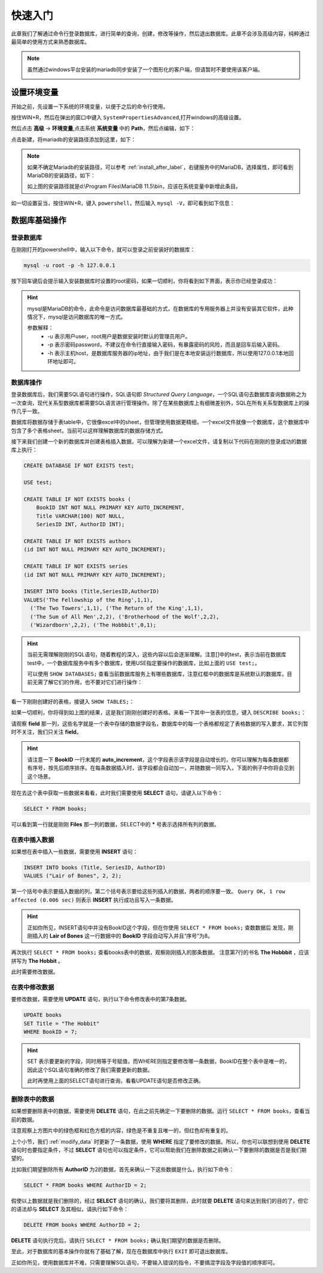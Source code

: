 快速入门
===================
此章我们了解通过命令行登录数据库，进行简单的查询，创建，修改等操作，然后退出数据库。此章不会涉及高级内容，纯粹通过最简单的使用方式来熟悉数据库。

.. note:: 
    虽然通过windows平台安装的mariadb同步安装了一个图形化的客户端，但请暂时不要使用该客户端。

    .. image:: ../img/1-3.png
        :align: center

设置环境变量
---------------
开始之前，先设置一下系统的环境变量，以便于之后的命令行使用。

按住WIN+R，然后在弹出的窗口中键入 ``SystemPropertiesAdvanced``,打开windows的高级设置。

.. image:: ../img/2-1.png
    :align: center

然后点击 **高级** -> **环境变量**,点击系统 **系统变量** 中的 **Path**，然后点编辑，如下：

.. image:: ../img/2-3.png
    :align: center

点击新建，将mariadb的安装路径添加到这里，如下：

.. image:: ../img/2-4.png
    :align: center

.. note:: 
    如果不确定Mariadb的安装路径，可以参考 :ref:`install_after_label`，右键服务中的MariaDB，选择属性，即可看到MariaDB的安装路径，如下：

    .. image:: ../img/2-5.png
        :align: center

    如上图的安装路径就是d:\\Program Files\\MariaDB 11.5\\bin，应该在系统变量中新增此条目。

如一切设置妥当，按住WIN+R，键入 ``powershell``，然后输入 ``mysql -V``，即可看到如下信息：

.. image:: ../img/2-6.png
    :align: center

数据库基础操作
-------------------

登录数据库
^^^^^^^^^^^^^^^^
在刚刚打开的powershell中，输入以下命令，就可以登录之前安装好的数据库：

.. code-block:: sql

    mysql -u root -p -h 127.0.0.1

按下回车键后会提示输入安装数据库时设置的root密码，如果一切顺利，你将看到如下界面，表示你已经登录成功：

.. image:: ../img/2-7.png
    :align: center

.. hint:: 
    mysql是MariaDB的命令，此命令是访问数据库最基础的方式，在数据库的专用服务器上并没有安装其它软件，此种情况下，mysql是访问数据库的唯一方式。

    参数解释：
     * -u 表示用户user，root用户是数据安装时默认的管理员用户。
     * -p 表示密码password，不建议在命令行直接输入密码，有暴露密码的风险，而且是回车后输入密码。
     * -h 表示主机host，是数据库服务器的ip地址，由于我们是在本地安装运行数据库，所以使用127.0.0.1本地回环地址即可。

.. _operate_db:

数据库操作
^^^^^^^^^^^^^^^^^^
登录数据库后，我们需要SQL语句进行操作，SQL语句即 *Structured Query Language*，一个SQL语句去数据库查询数据称之为一次查询，现代关系型数据库都需要SQL语言进行管理操作。除了在某些数据库上有细微差别外，SQL在所有关系型数据库上的操作几乎一致。

数据库将数据存储于表table中，它很像excel中的sheet，但管理使用数据更精细，一个excel文件就像一个数据库，这个数据库中包含了多个表格sheet，当前可以这样理解数据库的数据存储方式。

接下来我们创建一个新的数据库并创建表格插入数据，可以理解为新建一个excel文件，请复制以下代码在刚刚的登录成功的数据库上执行：

.. code-block:: sql

    CREATE DATABASE IF NOT EXISTS test;

    USE test;

    CREATE TABLE IF NOT EXISTS books (
        BookID INT NOT NULL PRIMARY KEY AUTO_INCREMENT, 
        Title VARCHAR(100) NOT NULL, 
        SeriesID INT, AuthorID INT);
    
    CREATE TABLE IF NOT EXISTS authors
    (id INT NOT NULL PRIMARY KEY AUTO_INCREMENT);

    CREATE TABLE IF NOT EXISTS series
    (id INT NOT NULL PRIMARY KEY AUTO_INCREMENT);

    INSERT INTO books (Title,SeriesID,AuthorID)
    VALUES('The Fellowship of the Ring',1,1), 
      ('The Two Towers',1,1), ('The Return of the King',1,1),  
      ('The Sum of All Men',2,2), ('Brotherhood of the Wolf',2,2), 
      ('Wizardborn',2,2), ('The Hobbbit',0,1);

.. hint:: 
    当前无需理解刚刚的SQL语句，随着教程的深入，这些内容以后会逐渐理解。注意[]中的test，表示当前在数据库test中，一个数据库服务中有多个数据库，使用USE指定要操作的数据库，比如上面的 ``USE test;``。

    可以使用 ``SHOW DATABASES;`` 查看当前数据库服务上有哪些数据库，注意红框中的数据库是系统默认的数据库，目前无需了解它们的作用，也不要对它们进行操作：
    
    .. image:: ../img/2-14.png
        :align: center

看一下刚刚创建好的表格，接键入 ``SHOW TABLES;``：

.. image:: ../img/2-8.png
    :align: center

如果一切顺利，你将得到如上图的结果，这是我们刚刚创建好的表格。来看一下其中一张表的信息，键入 ``DESCRIBE books;``：

.. image:: ../img/2-9.png
    :align: center

请观察 **field** 那一列，这些名字就是一个表中存储的数据字段名，数据库中的每一个表格都规定了表格数据的写入要求，其它列暂时不关注，我们只关注 **field**。

.. hint:: 
    请注意一下 **BookID** 一行末尾的 **auto_increment**，这个字段表示该字段是自动增长的，你可以理解为每条数据都
    有序号，按先后顺序排序。在每条数据插入时，该字段都会自动加一，并随数据一同写入，下面的例子中你将会见到这个场景。

现在去这个表中获取一些数据来看看，此时我们需要使用 **SELECT** 语句，请键入以下命令：

.. code-block:: sql

    SELECT * FROM books;

.. image:: ../img/2-10.png
    :align: center

可以看到第一行就是刚刚 **Files** 那一列的数据，SELECT中的 **\*** 号表示选择所有列的数据。

.. _insert_data:

在表中插入数据
^^^^^^^^^^^^^^^^^^^^^^^^
如果想在表中插入一些数据，需要使用 **INSERT** 语句：

.. code-block:: sql

    INSERT INTO books (Title, SeriesID, AuthorID)
    VALUES ("Lair of Bones", 2, 2);

第一个括号中表示要插入数据的列，第二个括号表示要给这些列插入的数据，两者的顺序要一致。 ``Query OK, 1 row affected (0.006 sec)`` 则表示 **INSERT** 执行成功且写入一条数据。

.. hint:: 
    正如你所见，INSERT语句中并没有BookID这个字段，但在你使用 ``SELECT * FROM books;`` 查数数据后
    发现，刚刚插入的 **Lair of Bones** 这一行数据中的 **BookID** 字段自动写入并且“序号”为8。

再次执行 ``SELECT * FROM books;`` 查看books表中的数据，观察刚刚插入的那条数据。 注意第7行的书名 **The Hobbbit** ，应该拼写为 **The Hobbit** 。

此时需要修改数据。

.. _modify_data:

在表中修改数据
^^^^^^^^^^^^^^^^^^^^^^^^
要修改数据，需要使用 **UPDATE** 语句，执行以下命令修改表中的第7条数据。

.. code-block:: sql

    UPDATE books 
    SET Title = "The Hobbit" 
    WHERE BookID = 7;

.. hint:: 
    SET 表示要更新的字段，同时用等于号赋值，而WHERE则指定要修改哪一条数据，BookID在整个表中是唯一的，因此这个SQL语句准确的修改了我们需要更新的数据。
    
    此时再使用上面的SELECT语句进行查询，看看UPDATE语句是否修改正确。

.. _select_where:

删除表中的数据
^^^^^^^^^^^^^^^^^^^^^^^^^
如果想要删除表中的数据，需要使用 **DELETE** 语句，在此之前先确定一下要删除的数据。运行 ``SELECT * FROM books``，查看当前的数据。

.. image:: ../img/2-11.png
    :align: center

注意观察上方图片中的绿色框和红色方框的内容，绿色是不重复且唯一的，但红色却有重复的。

上个小节，我们 :ref:`modify_data` 时更新了一条数据，使用 **WHERE** 指定了要修改的数据。所以，你也可以联想到使用 **DELETE** 语句时也要指定条件，不过 **SELECT** 语句也可以指定条件，它可以帮助我们在删除数据之前确认一下要删除的数据是否是我们期望的。

比如我们期望删除所有 **AuthorID** 为2的数据，首先来确认一下这些数据是什么，执行如下命令：

.. code-block:: sql

    SELECT * FROM books WHERE AuthorID = 2;

.. image:: ../img/2-12.png
    :align: center

假使以上数据就是我们删除的，经过 **SELECT** 语句的确认，我们要将其删除，此时就要 **DELETE** 语句来达到我们的目的了，但它的语法却与 **SELECT** 及其相似，请执行如下命令：

.. code-block:: sql

    DELETE FROM books WHERE AuthorID = 2;

**DELETE** 语句执行完后，请执行 ``SELECT * FROM books;`` 确认我们期望的数据是否删除。

.. image:: ../img/2-13.png
    :align: center

至此，对于数据库的基本操作你就有了基础了解，现在在数据库中执行 ``EXIT`` 即可退出数据库。

正如你所见，使用数据库并不难，只需要理解SQL语句，不要输入错误的指令，不要搞混字段及字段值的顺序即可。
